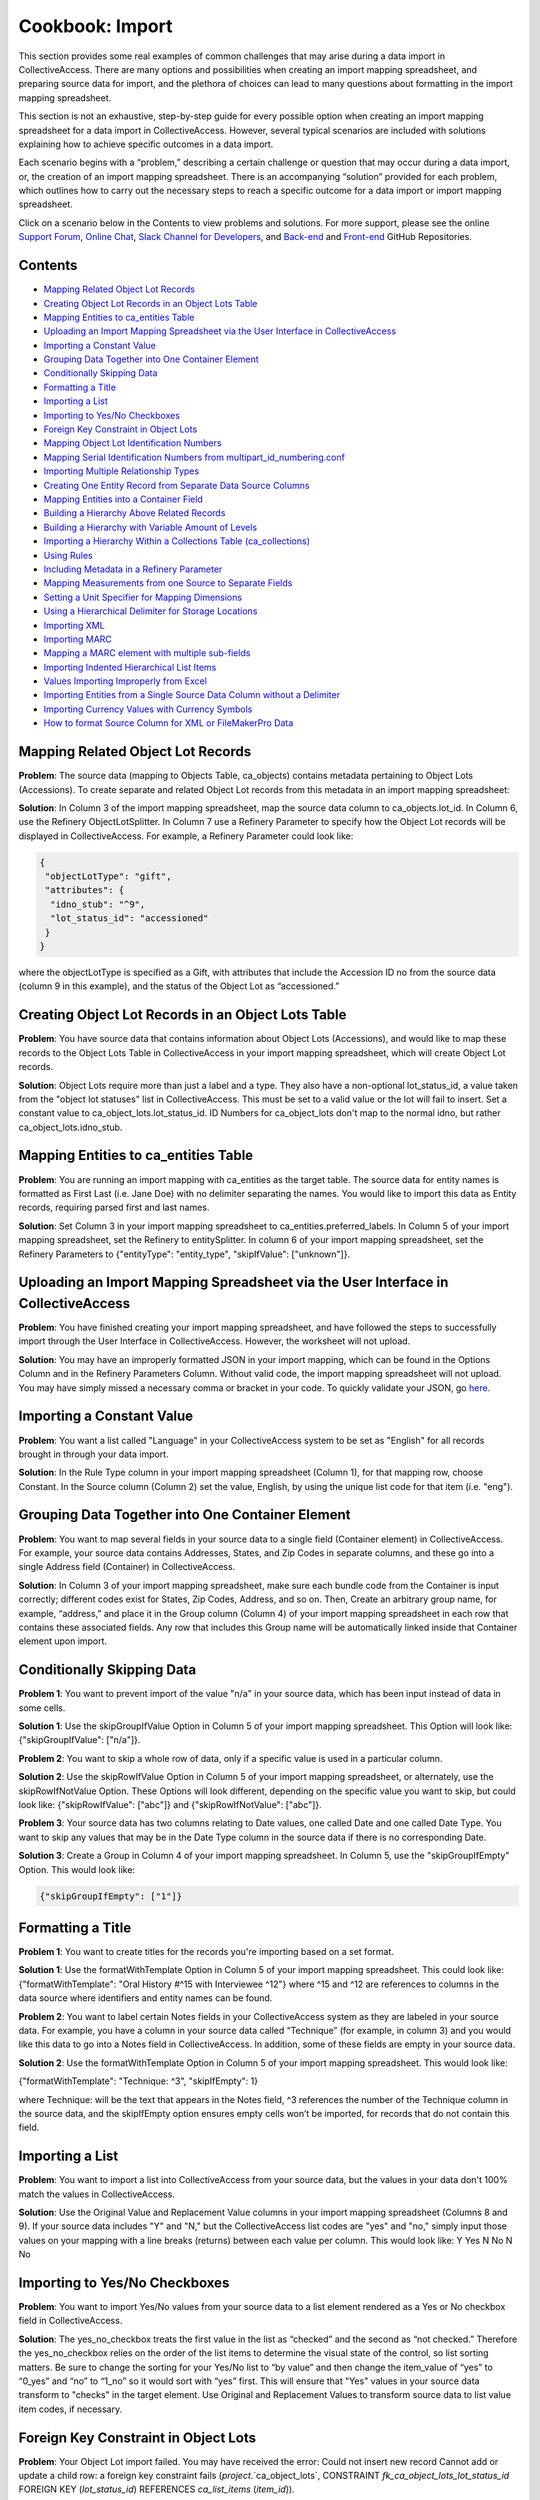 Cookbook: Import
================

This section provides some real examples of common challenges that may arise during a data import in CollectiveAccess. There are many options and possibilities when creating an import mapping spreadsheet, and preparing source data for import, and the plethora of choices can lead to many questions about formatting in the import mapping spreadsheet. 

This section is not an exhaustive, step-by-step guide for every possible option when creating an import mapping spreadsheet for a data import in CollectiveAccess. However, several typical scenarios are included with solutions explaining how to achieve specific outcomes in a data import. 

Each scenario begins with a “problem,” describing a certain challenge or question that may occur during a data import, or, the creation of an import mapping spreadsheet. There is an accompanying “solution” provided for each problem, which outlines how to carry out the necessary steps to reach a specific outcome for a data import or import mapping spreadsheet. 

Click on a scenario below in the Contents to view problems and solutions. For more support, please see the online `Support Forum <https://collectiveaccess.org/support/>`_, `Online Chat <https://gitter.im/collectiveaccess/support>`_, `Slack Channel for Developers <https://collectiveacc-uye7574.slack.com/join/signup#/domain-signup>`_, and `Back-end <https://github.com/collectiveaccess/providence>`_ and `Front-end <https://github.com/collectiveaccess/pawtucket2>`_ GitHub Repositories.  

Contents
--------

* `Mapping Related Object Lot Records`_
* `Creating Object Lot Records in an Object Lots Table`_
* `Mapping Entities to ca_entities Table`_
* `Uploading an Import Mapping Spreadsheet via the User Interface in CollectiveAccess`_
* `Importing a Constant Value`_
* `Grouping Data Together into One Container Element`_
* `Conditionally Skipping Data`_
* `Formatting a Title`_
* `Importing a List`_
* `Importing to Yes/No Checkboxes`_
* `Foreign Key Constraint in Object Lots`_
* `Mapping Object Lot Identification Numbers`_
* `Mapping Serial Identification Numbers from multipart_id_numbering.conf`_
* `Importing Multiple Relationship Types`_
* `Creating One Entity Record from Separate Data Source Columns`_
* `Mapping Entities into a Container Field`_
* `Building a Hierarchy Above Related Records`_
* `Building a Hierarchy with Variable Amount of Levels`_
* `Importing a Hierarchy Within a Collections Table (ca_collections)`_
* `Using Rules`_
* `Including Metadata in a Refinery Parameter`_
* `Mapping Measurements from one Source to Separate Fields`_
* `Setting a Unit Specifier for Mapping Dimensions`_
* `Using a Hierarchical Delimiter for Storage Locations`_
* `Importing XML`_
* `Importing MARC`_
* `Mapping a MARC element with multiple sub-fields`_
* `Importing Indented Hierarchical List Items`_
* `Values Importing Improperly from Excel`_
* `Importing Entities from a Single Source Data Column without a Delimiter`_
* `Importing Currency Values with Currency Symbols`_
* `How to format Source Column for XML or FileMakerPro Data`_

Mapping Related Object Lot Records
---------------------------------- 

**Problem**: The source data (mapping to Objects Table, ca_objects) contains metadata pertaining to Object Lots (Accessions). To create separate and related Object Lot records from this metadata in an import mapping spreadsheet: 

**Solution**: In Column 3 of the import mapping spreadsheet, map the source data column to ca_objects.lot_id. In Column 6, use the Refinery ObjectLotSplitter. In Column 7 use a Refinery Parameter to specify how the Object Lot records will be displayed in CollectiveAccess. For example, a Refinery Parameter could look like: 

.. code-block::

   {
    "objectLotType": "gift",
    "attributes": {
     "idno_stub": "^9",
     "lot_status_id": "accessioned"
    }
   }

where the objectLotType is specified as a Gift, with attributes that include the Accession ID no from the source data (column 9 in this example), and the status of the Object Lot as “accessioned.” 

Creating Object Lot Records in an Object Lots Table 
---------------------------------------------------

**Problem**: You have source data that contains information about Object Lots (Accessions), and would like to map these records to the Object Lots Table in CollectiveAccess in your import mapping spreadsheet, which will create Object Lot records. 

**Solution**: Object Lots require more than just a label and a type. They also have a non-optional lot_status_id, a value taken from the "object lot statuses" list in CollectiveAccess. This must be set to a valid value or the lot will fail to insert. Set a constant value to ca_object_lots.lot_status_id. 
ID Numbers for ca_object_lots don't map to the normal idno, but rather ca_object_lots.idno_stub.

Mapping Entities to ca_entities Table 
-------------------------------------

**Problem**: You are running an import mapping with ca_entities as the target table. The source data for entity names is formatted as First Last (i.e. Jane Doe) with no delimiter separating the names. You would like to import this data as Entity records, requiring parsed first and last names. 

**Solution**: Set Column 3 in your import mapping spreadsheet to ca_entities.preferred_labels. In Column 5 of your import mapping spreadsheet, set the Refinery to entitySplitter. In column 6 of your import mapping spreadsheet, set the Refinery Parameters to {"entityType": "entity_type", "skipIfValue": ["unknown"]}. 

Uploading an Import Mapping Spreadsheet via the User Interface in CollectiveAccess
----------------------------------------------------------------------------------

**Problem**: You have finished creating your import mapping spreadsheet, and have followed the steps to successfully import through the User Interface in CollectiveAccess. However, the worksheet will not upload. 

**Solution**: You may have an improperly formatted JSON in your import mapping, which can be found in the Options Column and in the Refinery Parameters Column. Without valid code, the import mapping spreadsheet will not upload. You may have simply missed a necessary comma or bracket in your code. To quickly validate your JSON, go `here <jsonlint.com>`_.

Importing a Constant Value 
--------------------------

**Problem**: You want a list called "Language" in your CollectiveAccess system to be set as "English" for all records brought in through your data import.

**Solution**: In the Rule Type column in your import mapping spreadsheet (Column 1), for that mapping row, choose Constant. In the Source column (Column 2) set the value, English, by using the unique list code for that item (i.e. "eng"). 

Grouping Data Together into One Container Element
-------------------------------------------------

**Problem**: You want to map several fields in your source data to a single field (Container element) in CollectiveAccess. For example, your source data contains Addresses, States, and Zip Codes in separate columns, and these go into a single Address field (Container) in CollectiveAccess. 

**Solution**: In Column 3 of your import mapping spreadsheet, make sure each bundle code from the Container is input correctly; different codes exist for States, Zip Codes, Address, and so on. Then, Create an arbitrary group name, for example, “address,” and place it in the Group column (Column 4) of your import mapping spreadsheet in each row that contains these associated fields. Any row that includes this Group name will be automatically linked inside that Container element upon import. 

Conditionally Skipping Data
----------------------------

**Problem 1**: You want to prevent import of the value "n/a" in your source data, which has been input instead of data in some cells. 

**Solution 1**: Use the skipGroupIfValue Option in Column 5 of your import mapping spreadsheet. This Option will look like: {"skipGroupIfValue": ["n/a"]}. 

**Problem 2**: You want to skip a whole row of data, only if a specific value is used in a particular column.

**Solution 2**: Use the skipRowIfValue Option in Column 5 of your import mapping spreadsheet, or alternately, use the skipRowIfNotValue Option. These Options will look different, depending on the specific value you want to skip, but could look like: {"skipRowIfValue": ["abc"]} and {"skipRowIfNotValue": ["abc"]}. 

**Problem 3**: Your source data has two columns relating to Date values, one called Date and one called Date Type. You want to skip any values that may be in the Date Type column in the source data if there is no corresponding Date. 

**Solution 3**: Create a Group in Column 4 of your import mapping spreadsheet. In Column 5, use the "skipGroupIfEmpty" Option. This would look like: 

.. code-block::

   {"skipGroupIfEmpty": ["1"]}

Formatting a Title
------------------

**Problem 1**: You want to create titles for the records you're importing based on a set format.

**Solution 1**: Use the formatWithTemplate Option in Column 5 of your import mapping spreadsheet. This could look like: {"formatWithTemplate": "Oral History #^15 with Interviewee ^12"} where ^15 and ^12 are references to columns in the data source where identifiers and entity names can be found.

**Problem 2**: You want to label certain Notes fields in your CollectiveAccess system as they are labeled in your source data. For example, you have a column in your source data called “Technique” (for example, in column 3) and you would like this data to go into a Notes field in CollectiveAccess. In addition, some of these fields are empty in your source data. 

**Solution 2**: Use the formatWithTemplate Option in Column 5 of your import mapping spreadsheet. This would look like: 
	
{"formatWithTemplate": "Technique: ^3", "skipIfEmpty": 1}

where Technique: will be the text that appears in the Notes field, ^3 references the number of the Technique column in the source data, and the skipIfEmpty option ensures empty cells won’t be imported, for records that do not contain this field. 

Importing a List
----------------

**Problem**: You want to import a list into CollectiveAccess from your source data, but the values in your data don't 100% match the values in CollectiveAccess.

**Solution**: Use the Original Value and Replacement Value columns in your import mapping spreadsheet (Columns 8 and 9). If your source data includes "Y" and "N," but the CollectiveAccess list codes are "yes" and "no," simply input those values on your mapping with a line breaks (returns) between each value per column. This would look like: 
Y		Yes
N		No
N		No

Importing to Yes/No Checkboxes 
------------------------------

**Problem**: You want to import Yes/No values from your source data to a list element rendered as a Yes or No checkbox field in CollectiveAccess.

**Solution**: The yes_no_checkbox treats the first value in the list as “checked” and the second as “not checked.” Therefore the yes_no_checkbox relies on the order of the list items to determine the visual state of the control, so list sorting matters. Be sure to change the sorting for your Yes/No list to “by value” and then change the item_value of “yes” to “0_yes” and “no” to “1_no” so it would sort with “yes” first. This will ensure that "Yes" values in your source data transform to "checks" in the target element. Use Original and Replacement Values to transform source data to list value item codes, if necessary.

Foreign Key Constraint in Object Lots
-------------------------------------

**Problem**: Your Object Lot import failed. You may have received the error: Could not insert new record Cannot add or update a child row: a foreign key constraint fails (`project`.`ca_object_lots`, CONSTRAINT `fk_ca_object_lots_lot_status_id` FOREIGN KEY (`lot_status_id`) REFERENCES `ca_list_items` (`item_id`)). 

**Solution**: Make sure that for Object Lot records, ca_object_lots.lot_status_id in your import mapping spreadsheet. 

Object Lots have a non-optional "lot_status_id" that is a value taken from the "object lot statuses" list. It must be set to a valid value or a constant value, mapping to ca_object_lots.lot_status_id in your import mapping spreadsheet. 

Mapping Object Lot Identification Numbers 
-----------------------------------------

**Problem**: You want to map Object Lot identification numbers from your source data into CollectiveAccess. 

**Solution**: Numbers for ca_object_lots don't map to the normal ca_object_lots.idno. Instead, make sure your mapping has ca_object_lots.idno_stub in Column 3 of your import mapping spreadsheet where applicable. 

Mapping Serial Identification Numbers from multipart_id_numbering.conf
----------------------------------------------------------------------

**Problem**: You want to import a set of data that needs to be automatically numbered according to your settings in multipart_id_numbering.conf.

**Solution**: Set your mapping as follows:
Rule Type: Constant 
Source: %
CA table.element_code: ca_table.idno 
If the idno has more than one component, you can use more than one "%" placeholder (%.%)

Importing Multiple Relationship Types
-------------------------------------

**Problem**: You want to define a relationship type in a refinery parameter, but there is more than one relationship type in your source data column. 

**Solution**: Instead of writing {"relationshipType":"creator"} or something else that refers to a specific value in Column 6 of your import mapping, use {"relationshipType":"^1"}. The caret is followed by the number of the data source column from which you wish to draw relationship types (note: 1 is just an example), and will therefore include all types available in your source data column. 

Creating One Entity Record from Separate Data Source Columns
------------------------------------------------------------

**Problem**: An Entity's name is split up into two different columns in a source data spreadsheet, but you want to merge both columns to create a single Entity record in CollectiveAccess. 

**Solution**: Use the entityJoiner refinery in your import mapping in Column 6, being sure to include full container paths in the attributes parameter (since you'll be creating a new record). Parameters include entityType, entityTypeDefault, forename, surname, other_forenames, middlename, display name, prefix, suffix, attributes, nonpreferred_labels, relationshipType, relationshipTypeDefault, and skipIfValue.

Mapping Entities into a Container Field 
---------------------------------------
	
**Problem**: Your source data contains information regarding condition reporting, and includes an Entity (the person who performed the last condition report). You want this Entity to be mapped into the same Condition field (Container) as other Condition information. 

**Solution**: Create a Group in Column 4 of your import mapping spreadsheet for all fields that will go into the Condition container, for example, “condition,” including the Entity. 
Use the entitySplitter Refinery in Column 6 of your import mapping spreadsheet. In Column 7, use the Refinery Parameter **{"entityType": "ind"}** to declare the Entity as an individual. You do not need to include a relationship type in this Refinery Parameter, as this Parameter is not creating a separate and related record for this Entity. 

Building a Hierarchy Above Related Records
------------------------------------------

**Problem**: You're trying to import related Collections using the collectionSplitter Refinery in Column 6 of your import mapping, but you want to build a hierarchy above those records through a Refinery Parameter.

**Solution**: Use the collectionSplitter refinery with the Refinery Parameter "Parents." This will build parent record levels above the record that is laterally related to the imported data. In other words, if you're importing items that are laterally related to files, and you then need to build a series above the files you're creating via the collectionSplitter, you would use the "parents" parameter. "Parents" includes several sub-parameters, including idno, name, type, attributes, and rules. 

A Parents parameter may look like this:

.. code-block::

   {
   "parents": [
       {
           "idno": "^/inm:SeriesNo",
           "name": "^/inm:SeriesTitle",
           "type": "series",
           "attributes": { "ca_collections.description": "^7"}
       },
       {
           "idno": "^/inm:CollectionNo",
           "name": "^/inm:CollectionTitle",
           "type": "collection",
           "rules": [
               {
                   "trigger": "^/inm:Status = 'in progress'",
                   "actions": [
                       {
                           "action": "SET",
                           "target": "ca_collections.status",
                           "value": "edit"
                       }
                   ]
               }
           ]
       }
   ]
   }

Building a Hierarchy with Variable Amount of Levels
---------------------------------------------------

**Problem**: You are importing Storage Locations from an Excel spreadsheet, formatted in a hierarchy spanning 5 separate columns (Building A | Floor 2 | Room A | Cabinet A9 | Drawer 29), while other times it's only 3 columns deep (Building A | Floor 3 | Open Storage Area). For the case of 3 columns you don't want to import 2 blank levels, but rather would like to treat "Open Storage Area" as the subject of the mapping (as Drawer 29 is for the 5 column example). The value of this approach (beyond handling the blank levels) is that the subject level will be the target of the general mapping. This allows for the mapping of other relationships (i.e. the objects stored at the location) to whatever the "lowest" level happens to be.

**Solution**: Use the ParentAsSubject Option in Column 5 of your import mapping spreadsheet, along with a storageLocationHierarchyBuilder Refinery in column 6 of your import mapping spreadsheet. In this example, the last level before the first blank level will be the target for the objectSplitter. Make sure to map the storageLocationHierarchyBuilder to ca_storage_locations.parent_id, rather than just ca_storage_locations.

Importing a Hierarchy Within a Collections Table (ca_collections)
-----------------------------------------------------------------

**Problem**: You want to build a Collections hierarchy when importing to the table ca_collections.

**Solution**: Use the collectionHierarchyBuilder Refinery in column 6 of your import mapping with the Refinery Parameter "parents" in Column 7 of your import mapping. This will map parent levels above the imported data. It can be used to map more than one level, for example a series above a file, and a collection above a series, all at once. The parent parameter includes several sub-parameters, as you can see above, such as idno, name, type, attributes, and rules.

For example:

.. code-block::

   {
   "parents": [
       {
           "idno": "^/inm:SeriesNo",
           "name": "^/inm:SeriesTitle",
           "type": "series",
           "attributes": { "ca_collections.description": "^7"}
       },
       {
           "idno": "^/inm:CollectionNo",
           "name": "^/inm:CollectionTitle",
           "type": "collection",
           "rules": [
               {
                   "trigger": "^/inm:Status = 'in progress'",
                   "actions": [
                       {
                           "action": "SET",
                           "target": "ca_collections.status",
                           "value": "edit"
                       }
                   ]
               }
           ]
       }
   ]
   }

Using Rules
-----------

**Problem**: You want to conditionally skip data whenever a certain element appears in the data source. Any time a record's description says "do not use," for example, you want to skip that entire record, and not import it into CollectiveAccess.

**Solution**: Use "Rules" to set an action that will be triggered by the presence of a certain value. To do this, use expression statements to create the trigger. For example, if you wish to skip a record containing the phrase "do not use," you must first create the expression statement that denotes "do not use" and indicates that it is to be found in the "description" source. In this case, you could use a regular expression operator for "do not use": =~/do not use/. This will return the text "do not use" as true. Then, to complete the expression statement, add the variable (let's say that "description" is column 5 in an excel spreadsheet). The expression would then be: (^5=~/do not use/). Once the rule trigger is set, you can set the resultant action - in this case, "SKIP." The rule, then would be:

Rule Triggers: (^5=~/do not use/)
Rule Action: SKIP

Including Metadata in a Refinery Parameter
------------------------------------------

**Problem**: You are using an entitySplitter in Column 6 of your import mapping spreadsheet, and you want to use the Refinery Parameter to import address information about the Entity record you are creating. 

**Solution**: Use the Refinery Parameter attributes, which is used when defining multiple aspects of a Container (in this case, Address), and use the source data column numbers for clarity. In Column 7, this would look like: 

.. code-block::

   "Attributes": {"address":{"address1":"^24", "address2":"^25","city":"^26", "stateprovince":"^27", "postalcode":"^28", "country":"^29"}}}

Mapping Measurements from one Source to Separate Fields
-------------------------------------------------------

**Problem**: All of the data relating to dimensions located in your source data are in the same column, but you want to map them to separate dimension fields in CollectiveAccess.

**Solution**: Use the measurementsSplitter Refinery in column 6 of your import mapping spreadsheet to divide the dimensions into fields of the dataType Length or Weight. Use the delimiter Refinery Parameter in column 7 of your import mapping to separate the measurement values on the delimiter used in the source data. Use "units" to specify the unit of measurement, use "elements" to map the components of the dimensions to their respective fields, and use "attributes" to include any other elements (such as a notes field) that may be in a measurements container.

Setting a Unit Specifier for Mapping Dimensions
-----------------------------------------------

**Problem**: You are mapping dimensions data into CollectiveAccess, but the unit specifier (cm, in, ft, etc.) for these dimensions is not set within each data cell, but rather declared in the data column header in your source data. 

**Solution**: Use the suffix formatting in the Option Column (Column 5) of your import mapping spreadsheet to set the unit specifier for all Dimensions in the source column:

.. code-block::

   {"suffix": "cm"}
   {"suffix": "in"}

Using a Hierarchical Delimiter for Storage Locations
----------------------------------------------------

**Problem**: The Storage Locations in your source data are expressed only with numbers, 4.2.1 where 4 indicates a room, 2 indicates a rack, and 1 indicates a cabinet.

**Solution**: Use the storageLocationSplitter Refinery in Column 6 of your import mapping spreadsheet, with two key Refinery Parameters that work in tandem: "hierarchicalStorageLocationTypes" and "hierarchicalDelimiter." 
The hierarchicalStorageLocationTypes adds labels to the numbers in order so that you know what they mean, and the hierarchicalDelimiter tells those labels where to go (as opposed to the regular "delimiter" parameter which would create new records on each delimiter.) In this example, the parameter would be expressed: 

.. code-block::

   {"hierarchicalStorageLocationTypes" : ["room", "rack", "cabinet"], "hierarchicalDelimiter":"."}

Importing XML
-------------

**Problem**: You need to import data that is in an XML file format.

**Solution**: As of CollectiveAccess Version 1.4, two XML formats are supported:
FMPDSORESULT (Filemaker Pro XML data export format)
InMagic XML (Export format for the InMagic archival application)

If you're working with FMPDSORESULT or InMagic XML, set the mapping document's inputType to "FMPDSO" or "Inmagic" respectively and format your source data as /xml_tag in place of <xml_tag>.
If you need to work with some other XML-based format, you'll need to develop a data reader plugin for it. For most formats you can start by copying the FMPDSORESULT plugin (in app/lib/ca/Import/DataReaders/FMPDSOResultReader.php) to a new file in app/lib/ca/Import/DataReaders/ with the name of the new format + "Reader.php" Then change the class name and specifics in the copy to align with your new format.

Importing MARC
--------------

**Problem**: You are importing a MARC database, rather than XLSX or XLS.

**Solution**: Set the mapping document's inputType to "MARC" and format your source data by MARC Rule and Subfield as "rule/subfield" (ex. 035/a) and ignore indicators, if you choose.
If you do need to use MARC indicators, you append them after the sub-field and another '/'.

Example:

100/a (no indicators)
100/a/x (indicator 1=x)
100/a/xy (indicator 1=x; indicator 2=y)
A concrete example:
MARC:
245 18$aThe ... annual report to the Governor.
The Import mapping source would be:
245/a/18 (as in rule/subfield/indicator1indicator2).

Mapping a MARC element with multiple sub-fields
-----------------------------------------------

**Problem**: You want to map MARC elements into CollectiveAccess that contain multiple sub-fields. 

**Solution**: Sub-fields are denoted by the "$" sign, which can be ignored in the mapping document. Use display formatting to map a MARC element with multiple sub-fields to a single metadata element.
For example:
245 10$aTrade Union Fellowship Program :$b[announcement].
Here, the source is set to 245/a, and the following format is set in options:
{"formatWithTemplate": "^245/a  ^245/b"}

Importing Indented Hierarchical List Items
------------------------------------------

**Problem**: You are trying to import a hierarchical list from an Excel spreadsheet that uses indentations (empty cells) to display the hierarchy. 

**Solution**: Use the listItemIndentedHierarchyBuilder Refinery in Column 6 of your import mapping spreadsheet. You can use this to import the list on its own, import as a vocabulary, or import as metadata attached to Objects. The Refinery Parameters for this refinery include "levels" (to indicate source columns), "levelTypes" (to define hierarchy levels), "mode" (either "returnData" or "processOnly"). An example in JSON for the sample above would be:

.. code-block::

   {"list": "categories", "levels":["^1", "^2", "^3"], "levelTypes":["concept", "concept", "concept"], "mode": "processOnly"}

Values Importing Improperly from Excel
--------------------------------------

**Problem**: You're importing data from an Excel spreadsheet; the document looks normal, but when it's imported text fields seem to render as dates.

**Solution**: There is hidden formatting in your Excel spreadsheet; this is a common problem and can be responsible for a variety of import errors. Open the file in Excel, select all cells, and then select "Clear -> Formats" from the "Edit" menu. Save, and import the new copy of the file.

.. warning:: extra stuff here at bottom in old wiki


Importing Entities from a Single Source Data Column
---------------------------------------------------

**Problem**: Your source data has entities in one column, separated by a comma (Example: Smith, John). 

**Solution**: It’s possible in CollectiveAccess to import entities without using a splitter (depending on source data). In this case, in an import mapping spreadsheet, leave Column 6 (Refinery) empty, and use a Refinery Parameter in column 7 without a delimiter. This could look like:

.. code-block::

   {"relationshipType": "collector", "entityType": "ind"}

Importing Entities from a Single Source Data Column without a Delimiter
-----------------------------------------------------------------------

**Problem**: Your source data has entities in one column, not separated by a comma (Example: John Smith). 


Importing Currency Values with Currency Symbols
-----------------------------------------------

**Problem:** Your source data has currency values, for example, valuation values, that do not contain currency symbols. However, in CollectiveAccess, you'd like these values to automatically have the proper currency symbol preceding the numerical value listed in the data. 

**Solution:** Map the currency value to the corresponding value in CollectiveAccess. In the Options Column (column 5) of the import mapping Spreadsheet, use the following option:

.. code-block:: 

   {"prefix": "$"}

How to format Source Column for XML or FileMakerPro Data
--------------------------------------------------------

**Problem:** You are importing source data from XML or a FileMakerPro database, and don’t know how to format the source column of the import mapping spreadsheet, since data isn’t in Excel.

**Solution:** For either format, take the field name as it is in the source data, and put that into the Source column in your import mapping spreadsheet. Any special characters or spaces will be replaced by a _ underscore. For example, let’s say you’d like to map fields in XML or FileMakerPro titled “Medium” and “Medium Details.” In the Source column, this would look like:

medium 

medium_details

